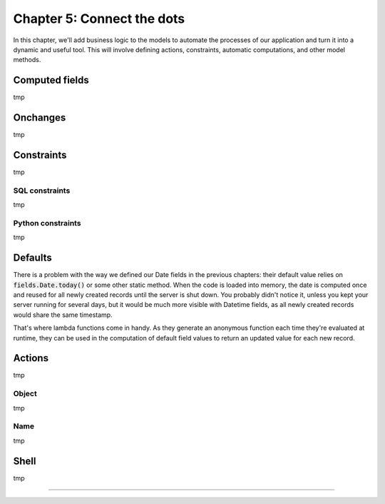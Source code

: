 ===========================
Chapter 5: Connect the dots
===========================

In this chapter, we'll add business logic to the models to automate the processes of our application
and turn it into a dynamic and useful tool. This will involve defining actions, constraints,
automatic computations, and other model methods.

.. todo: explain magic commands
.. todo: 6,0,0 to associate tags to properties in data

.. _tutorials/server_framework_101/computed_fields:

Computed fields
===============

.. todo: change section title
.. todo: explain the thing about `self`
.. todo: explain the env (self.env.uid, self.env.user, self.env.ref(xml_id), self.env[model_name])
.. todo: compute (offer deadline)
.. todo: inverse (offer deadline)
.. todo: related fields (buyer's phone)
.. todo: create (create offer -> offer received state) and write methods
.. todo: auto-update property state based on received offers state (write)
.. todo: best offer stat button
.. todo: accepting offer refuses others

tmp

.. _tutorials/server_framework_101/onchanges:

Onchanges
=========

.. todo: change section title
.. todo: difference with computes
.. todo: if garden checked -> show and compute total area

tmp

.. _tutorials/server_framework_101/constraints:

Constraints
===========

.. todo: change section title

tmp

.. _tutorials/server_framework_101/sql_constraints:

SQL constraints
---------------

tmp

.. todo: price more than zero
.. todo: unique tag constraint

.. _tutorials/server_framework_101/python_constraints:

Python constraints
------------------

tmp

.. todo: accept only one offer

.. _tutorials/server_framework_101/defaults:

Defaults
========

.. todo: change section title
.. todo: introduce lambda functions for defaults :point_down:
   also mention that `self` is evaluated as the current recordset in lambda functions

There is a problem with the way we defined our Date fields in the previous chapters: their default value relies on
:code:`fields.Date.today()` or some other static method. When the code is loaded into memory, the date is
computed once and reused for all newly created records until the server is shut down. You probably didn't
notice it, unless you kept your server running for several days, but it would be much more visible with
Datetime fields, as all newly created records would share the same timestamp.

That's where lambda functions come in handy. As they generate an anonymous function each time they're evaluated
at runtime, they can be used in the computation of default field values to return an updated value for each new record.

.. todo: salesperson_id = fields.Many2one(default=lambda self: self.env.user)
.. todo: real.estate.offer.amount::default -> property.selling_price (add related?)
.. todo: real.estate.tag.color -> default=_default_color ;  def _default_color(self): return random.randint(1, 11)  (check if lambda works)
.. todo: copy=False on some fields

.. _tutorials/server_framework_101/actions:

Actions
=======

.. todo: change section title
.. todo: "assign myself as salesperson" action
.. todo: "view best offer" statbutton
.. todo: accept/refuse offer buttons
.. todo: action name=...

tmp

.. _tutorials/server_framework_101/action_object:

Object
------

tmp

.. _tutorials/server_framework_101/action_name:

Name
----

tmp

.. _tutorials/server_framework_101/shell:

Shell
=====

.. todo: change section title

tmp

----

.. todo: add incentive for chapter 6

